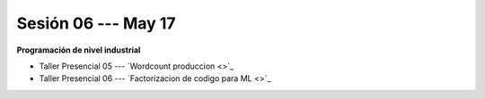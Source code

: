 Sesión 06 --- May 17
-------------------------------------------------------------------------------

**Programación de nivel industrial**

* Taller Presencial 05 --- `Wordcount produccion <>`_ 

* Taller Presencial 06 --- `Factorizacion de codigo para ML <>`_ 




